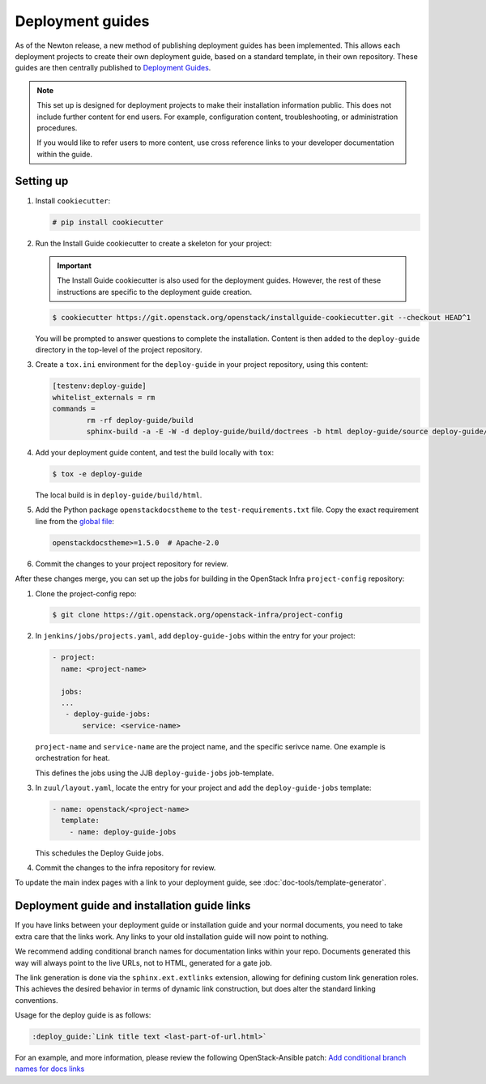 =================
Deployment guides
=================

As of the Newton release, a new method of publishing deployment guides has
been implemented. This allows each deployment projects to create their own
deployment guide, based on a standard template, in their own repository.
These guides are then centrally published to
`Deployment Guides <https://docs.openstack.org/newton/deploy/newton/>`_.

.. note::

   This set up is designed for deployment projects to make their
   installation information public. This does not include further
   content for end users. For example, configuration content,
   troubleshooting, or administration procedures.

   If you would like to refer users to more content, use
   cross reference links to your developer documentation
   within the guide.

Setting up
~~~~~~~~~~

#. Install ``cookiecutter``:

   .. code-block:: console

      # pip install cookiecutter

#. Run the Install Guide cookiecutter to create a skeleton for your project:

   .. important::

      The Install Guide cookiecutter is also used for the deployment guides.
      However, the rest of these instructions are specific to the deployment
      guide creation.

   .. code-block:: console

      $ cookiecutter https://git.openstack.org/openstack/installguide-cookiecutter.git --checkout HEAD^1

   You will be prompted to answer questions to complete the installation.
   Content is then added to the ``deploy-guide`` directory in the
   top-level of the project repository.

#. Create a ``tox.ini`` environment for the ``deploy-guide`` in your project
   repository, using this content:

   .. code-block:: ini

      [testenv:deploy-guide]
      whitelist_externals = rm
      commands =
              rm -rf deploy-guide/build
              sphinx-build -a -E -W -d deploy-guide/build/doctrees -b html deploy-guide/source deploy-guide/build/html


#. Add your deployment guide content, and test the build locally with ``tox``:

   .. code-block:: console

      $ tox -e deploy-guide

   The local build is in ``deploy-guide/build/html``.

#. Add the Python package ``openstackdocstheme``  to the
   ``test-requirements.txt`` file. Copy the exact requirement line from the
   `global file
   <https://git.openstack.org/cgit/openstack/requirements/tree/global-requirements.txt>`_:

   .. code-block:: none

      openstackdocstheme>=1.5.0  # Apache-2.0

#. Commit the changes to your project repository for review.

After these changes merge, you can set up the jobs for building in the
OpenStack Infra ``project-config`` repository:

#. Clone the project-config repo:

   .. code-block:: console

      $ git clone https://git.openstack.org/openstack-infra/project-config

#. In ``jenkins/jobs/projects.yaml``, add ``deploy-guide-jobs`` within the
   entry for your project:

   .. code-block:: yaml

      - project:
        name: <project-name>

        jobs:
        ...
         - deploy-guide-jobs:
             service: <service-name>

   ``project-name`` and ``service-name`` are the project name, and the
   specific serivce name. One example is orchestration for heat.

   This defines the jobs using the JJB ``deploy-guide-jobs`` job-template.

#. In ``zuul/layout.yaml``, locate the entry for your project and add the
   ``deploy-guide-jobs`` template:

   .. code-block:: yaml

      - name: openstack/<project-name>
        template:
          - name: deploy-guide-jobs

   This schedules the Deploy Guide jobs.

#. Commit the changes to the infra repository for review.

To update the main index pages with a link to your deployment guide, see
:doc:`doc-tools/template-generator`.

Deployment guide and installation guide links
~~~~~~~~~~~~~~~~~~~~~~~~~~~~~~~~~~~~~~~~~~~~~

If you have links between your deployment guide or installation guide and your
normal documents, you need to take extra care that the links work. Any links to
your old installation guide will now point to nothing.

We recommend adding conditional branch names for documentation links within
your repo. Documents generated this way will always point to the live URLs,
not to HTML, generated for a gate job.

The link generation is done via the ``sphinx.ext.extlinks``
extension, allowing for defining custom link generation roles. This
achieves the desired behavior in terms of dynamic link construction, but
does alter the standard linking conventions.

Usage for the deploy guide is as follows:

.. code-block:: rst

   :deploy_guide:`Link title text <last-part-of-url.html>`

For an example, and more information, please review the following
OpenStack-Ansible patch: `Add conditional branch names for docs links
<https://review.openstack.org/#/c/417976/>`_
